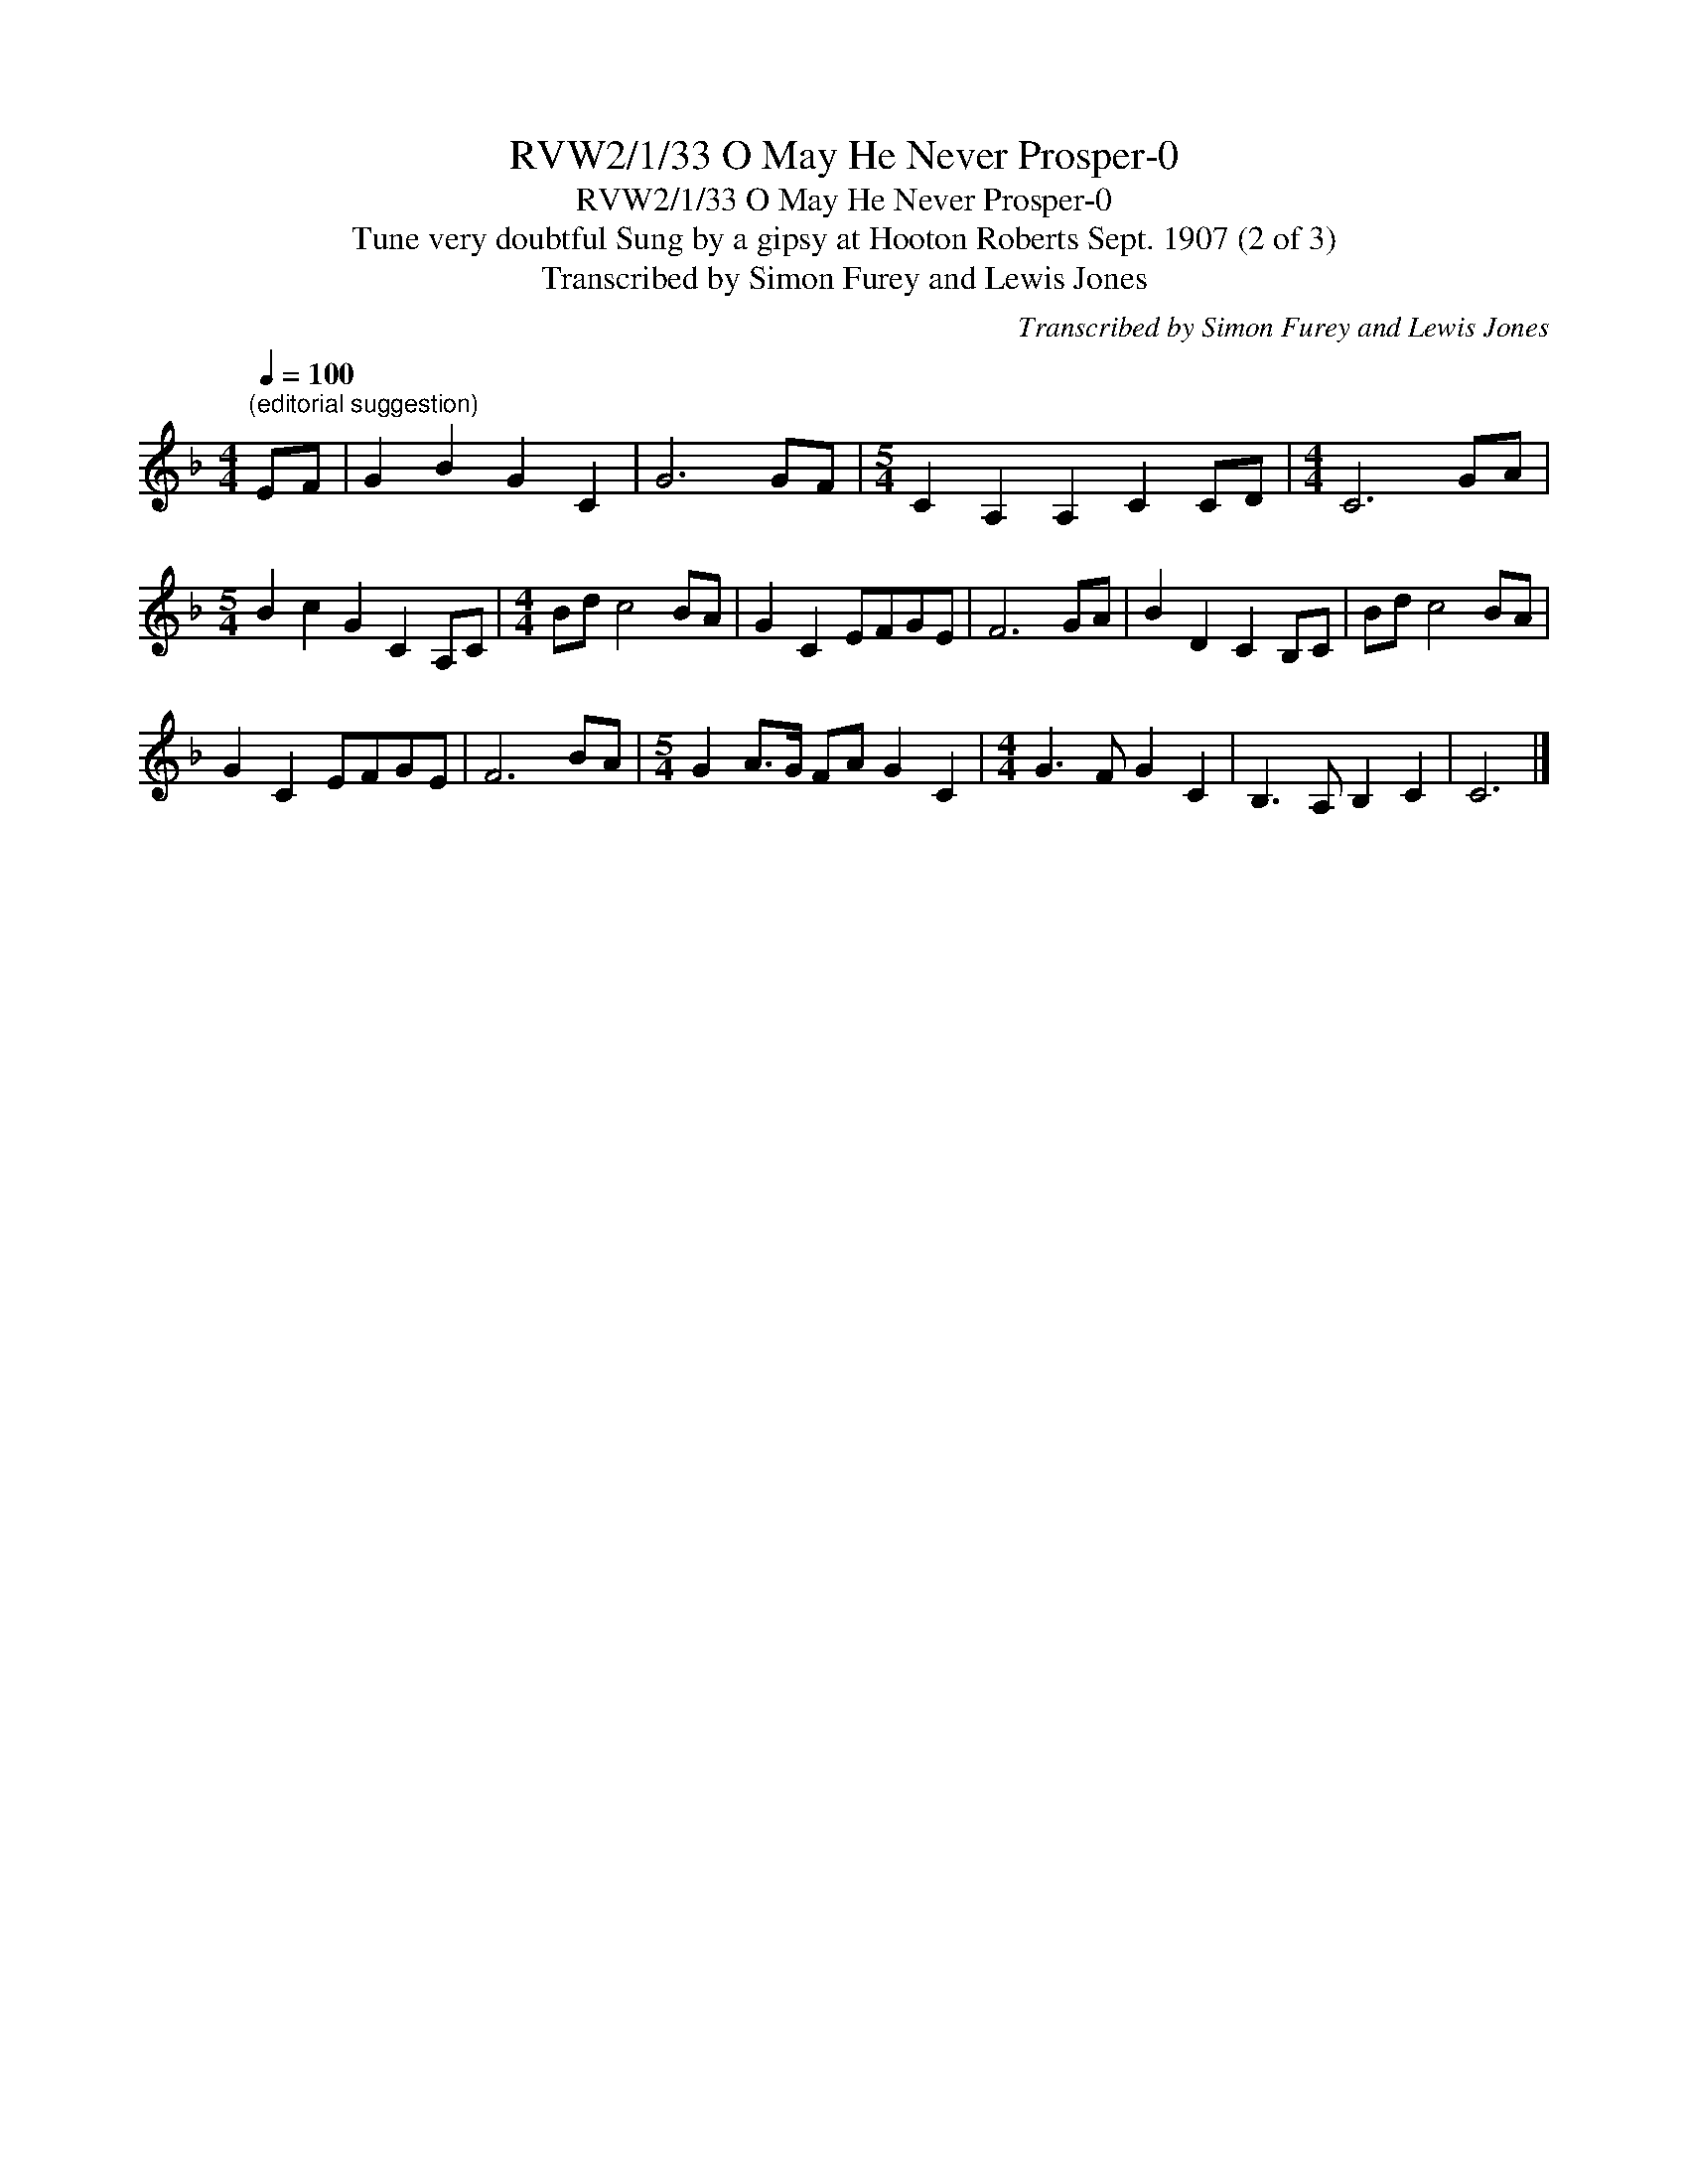 X:1
T:RVW2/1/33 O May He Never Prosper-0
T:RVW2/1/33 O May He Never Prosper-0
T:Tune very doubtful Sung by a gipsy at Hooton Roberts Sept. 1907 (2 of 3)
T:Transcribed by Simon Furey and Lewis Jones
C:Transcribed by Simon Furey and Lewis Jones
L:1/8
Q:1/4=100
M:4/4
K:F
V:1 treble 
V:1
"^(editorial suggestion)" EF | G2 B2 G2 C2 | G6 GF |[M:5/4] C2 A,2 A,2 C2 CD |[M:4/4] C6 GA | %5
[M:5/4] B2 c2 G2 C2 A,C |[M:4/4] Bd c4 BA | G2 C2 EFGE | F6 GA | B2 D2 C2 B,C | Bd c4 BA | %11
 G2 C2 EFGE | F6 BA |[M:5/4] G2 A>G FA G2 C2 |[M:4/4] G3 F G2 C2 | B,3 A, B,2 C2 | C6 |] %17

